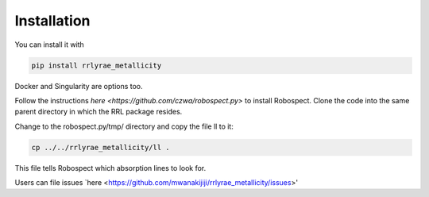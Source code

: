 Installation
=================
You can install it with

.. code-block:: python

  pip install rrlyrae_metallicity

Docker and Singularity are options too.

Follow the instructions `here <https://github.com/czwa/robospect.py>` to install
Robospect. Clone the code into the same parent directory in which the RRL
package resides.

Change to the robospect.py/tmp/ directory and copy the file ll to it:

.. code-block:: python

  cp ../../rrlyrae_metallicity/ll .

This file tells Robospect which absorption lines
to look for.

Users can file issues `here <https://github.com/mwanakijiji/rrlyrae_metallicity/issues>'
